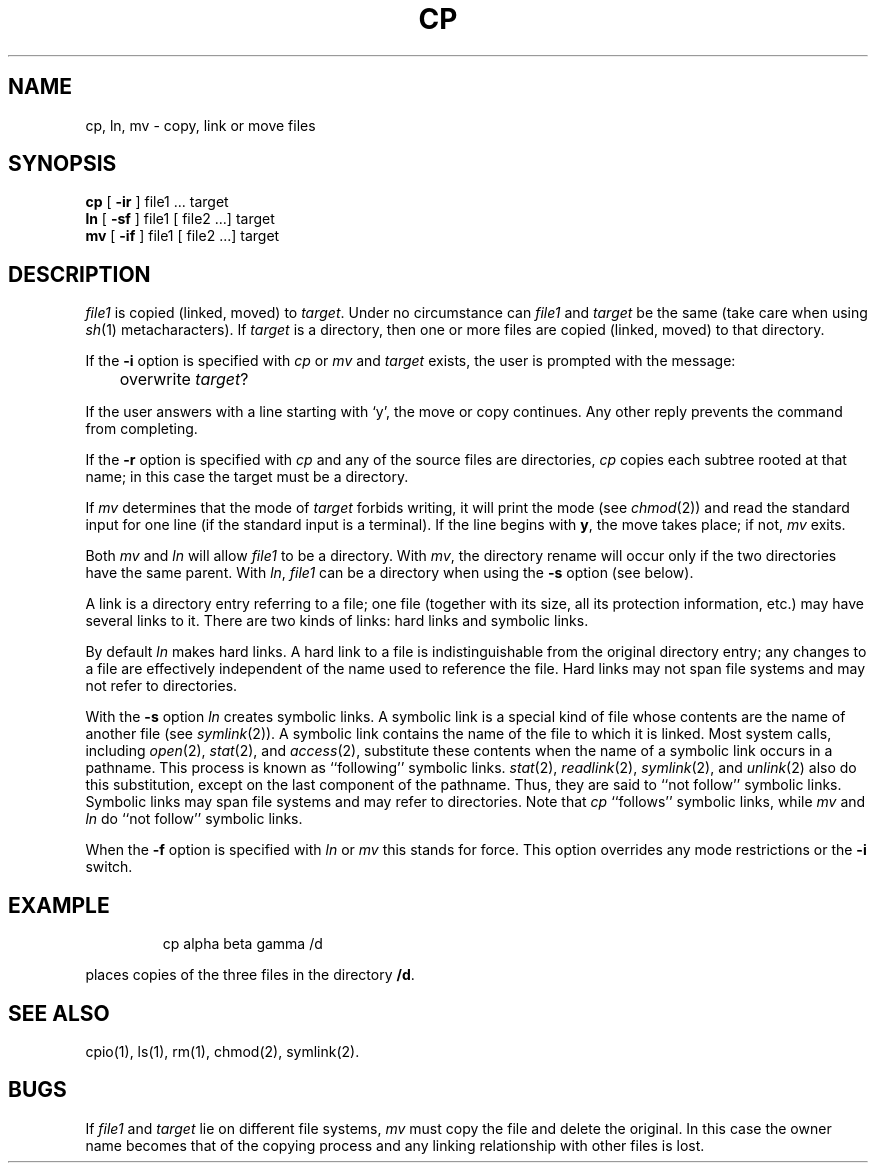 '\"macro stdmacro
.TH CP 1
.SH NAME
cp, ln, mv \- copy, link or move files
.SH SYNOPSIS
.B cp
[
.B \-ir
] file1 ... target
.br
.B ln
[ 
.B \-sf 
] file1 [ file2 ...] target
.br
.B mv
[
.B \-if
] file1 [ file2 ...] target
.SH DESCRIPTION
.I file1\^
is copied (linked, moved) to
.IR target .
Under no circumstance can
.I file1\^
and
.I target\^
be the same (take care when using
.IR sh\^ (1)
metacharacters).
If
.I target\^
is a directory, then one or more
files are copied (linked, moved) to that directory.
.PP
If the
.B \-i
option is specified with
.I cp\^
or
.I mv 
and
.I target\^
exists, the user is prompted with the message:
.sp
	overwrite \f2target\f1? 
.sp
If the user answers with a line starting with `y', the move or copy
continues.  Any other reply prevents the command from completing.
.PP
If the
.B \-r
option is specified with
.I cp\^
and any of the source files are directories,
.I cp\^
copies each subtree rooted at that name; in this case
the target must be a directory.
.PP
If
.I mv\^
determines that the mode of
.I target\^
forbids writing, it will
print the mode (see
.IR chmod\^ (2))
and read the standard input for one line
(if the standard input is a terminal).
If the line begins with
.BR y ,
the move takes place; if not,
.I mv\^
exits.
.PP
Both
.I mv\^
and 
.I ln\^
will allow
.I file1\^
to be a directory. With 
.IR mv\^ ,
the directory rename
will occur only if the two directories
have the same parent.
With
.IR ln\^ ,
.I file1\^ 
can be a directory when using the
.B \-s
option (see below).
.PP
.@@
A link is a directory entry referring to a file;
one file
(together with its size, all its protection
information, etc.)
may have several links to it.
There are two kinds of links:  hard links and symbolic links.
.PP
By default
.I ln
makes hard links.
A hard link to a file is indistinguishable
from the original directory entry;
any changes to a file are effectively
independent of the name used to reference
the file.  Hard links may not span file systems and may 
not refer to directories.
.PP
With the
.B \-s
option
.I ln
creates symbolic links. 
A symbolic link is a special kind of file whose contents are
the name of another file
(see
.IR symlink (2)).
A symbolic link contains the name of the file to which it is linked.
Most system calls,
including
.IR open (2),
.IR stat (2),
and
.IR access (2),
substitute these contents
when the name of a symbolic link occurs in a pathname.
This process is known as ``following'' symbolic links.
.IR stat (2),
.IR readlink (2),
.IR symlink (2),
and
.IR unlink (2)
also do this substitution,
except on the last component of the pathname.
Thus, they are said to ``not follow'' symbolic links.
Symbolic links may span file systems and may refer to directories.
Note that
.I cp
``follows'' symbolic links,
while
.I mv
and
.I ln
do ``not follow'' symbolic links.
.PP
When the
.B \-f
option is specified with
.I ln
or
.I mv
this stands for force.
This option overrides any mode restrictions or the
.B \-i
switch.
.SH EXAMPLE
.IP
cp alpha beta gamma /d
.PP
places copies of the three files in the directory
.BR /d .
.SH SEE ALSO
cpio(1),
ls(1),
rm(1),
chmod(2),
symlink(2).
.SH BUGS
If
.I file1\^
and
.I target\^
lie on different file systems,
.I mv\^
must copy the file and delete the original.
In this case the owner name becomes
that of the copying process and any
linking relationship with other files
is lost.
.\"	@(#)cp.1	5.1 of 10/27/83
